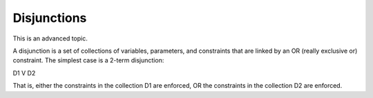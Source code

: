 Disjunctions
============

This is an advanced topic. 

A disjunction is a set of collections of variables, parameters, and constraints that are linked by an OR (really exclusive or) constraint. The simplest case is a 2-term disjunction:

D1 V D2

That is, either the constraints in the collection D1 are enforced, OR the constraints in the collection D2 are enforced. 
